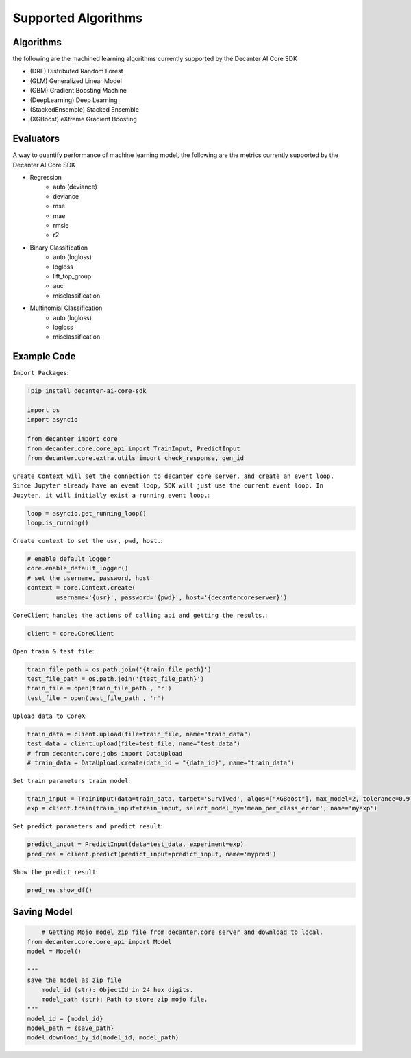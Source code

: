 .. _supported_algorithm:

Supported Algorithms
~~~~~~~~~~~~~~~~~~~~~~~~

Algorithms
**********
the following are the machined learning algorithms currently supported by the Decanter AI Core SDK

- (DRF) Distributed Random Forest
- (GLM) Generalized Linear Model
- (GBM) Gradient Boosting Machine
- (DeepLearning) Deep Learning
- (StackedEnsemble) Stacked Ensemble
- (XGBoost) eXtreme Gradient Boosting


Evaluators
**********
A way to quantify performance of machine learning model, the following are the metrics currently supported by the Decanter AI Core SDK

- Regression
	- auto (deviance)
	- deviance
	- mse
	- mae
	- rmsle
	- r2
- Binary Classification
	- auto (logloss)
	- logloss
	- lift_top_group
	- auc
	- misclassification
- Multinomial Classification
	- auto (logloss)
	- logloss
	- misclassification


Example Code
*************

``Import Packages``:

.. code-block:: python
	
	!pip install decanter-ai-core-sdk

	import os
	import asyncio

	from decanter import core
	from decanter.core.core_api import TrainInput, PredictInput
	from decanter.core.extra.utils import check_response, gen_id

``Create Context will set the connection to decanter core server, and create an event loop. Since Jupyter already have an event loop, SDK will just use the current event loop. In Jupyter, it will initially exist a running event loop.``:

.. code-block:: python

	loop = asyncio.get_running_loop()
	loop.is_running()

``Create context to set the usr, pwd, host.``:

.. code-block:: python

	# enable default logger
	core.enable_default_logger()
	# set the username, password, host
	context = core.Context.create(
	        username='{usr}', password='{pwd}', host='{decantercoreserver}')


``CoreClient handles the actions of calling api and getting the results.``:

.. code-block:: python

	client = core.CoreClient


``Open train & test file``:

.. code-block:: python

	train_file_path = os.path.join('{train_file_path}')
	test_file_path = os.path.join('{test_file_path}')
	train_file = open(train_file_path , 'r')
	test_file = open(test_file_path , 'r')

``Upload data to CoreX``:

.. code-block:: python

	train_data = client.upload(file=train_file, name="train_data")
	test_data = client.upload(file=test_file, name="test_data")
	# from decanter.core.jobs import DataUpload
	# train_data = DataUpload.create(data_id = "{data_id}", name="train_data")

``Set train parameters train model``:

.. code-block:: python

	train_input = TrainInput(data=train_data, target='Survived', algos=["XGBoost"], max_model=2, tolerance=0.9)
	exp = client.train(train_input=train_input, select_model_by='mean_per_class_error', name='myexp')

``Set predict parameters and predict result``:

.. code-block:: python

	predict_input = PredictInput(data=test_data, experiment=exp)
	pred_res = client.predict(predict_input=predict_input, name='mypred')

``Show the predict result``:

.. code-block:: python

	pred_res.show_df()


Saving Model
*************

.. code-block:: python
	
	# Getting Mojo model zip file from decanter.core server and download to local.
    from decanter.core.core_api import Model
    model = Model()
    
    """
    save the model as zip file
    	model_id (str): ObjectId in 24 hex digits.
    	model_path (str): Path to store zip mojo file.
    """
    model_id = {model_id}
    model_path = {save_path}
    model.download_by_id(model_id, model_path)


